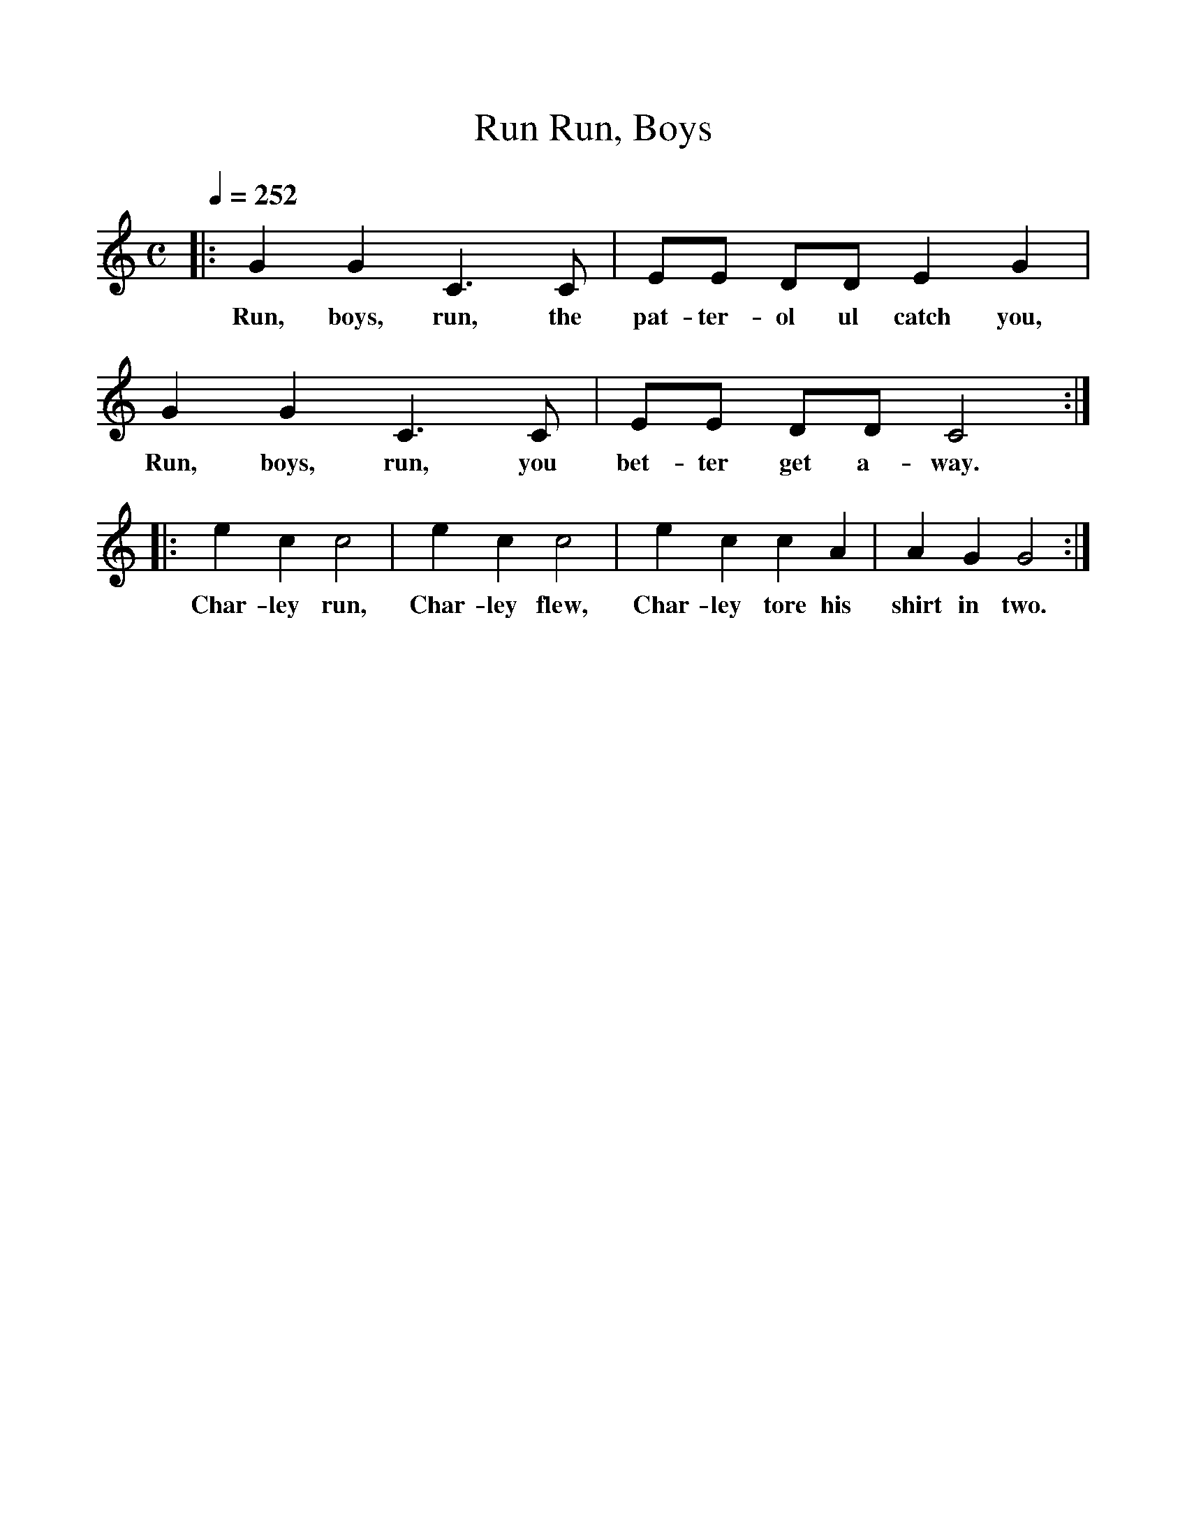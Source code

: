 %%scale 1
X:1     %Music
T:Run, Boys, Run
B:Alan Lomax, The Penguin Book of American Folk Songs, Penguin, 1964
F:http://www.folkinfo.org/songs
Q:1/4=252     %Tempo
M:C     %Meter
L:1/8     %
K:C
|:G2 G2 C3 C |EE DD E2 G2 |G2 G2 C3 C |EE DD C4 :|
w:Run, boys, run, the pat-ter-ol ul catch you, Run, boys, run, you bet-ter get a-way. 
|:e2 c2 c4 |e2 c2 c4 |e2 c2 c2 A2 |A2 G2 G4 :|
w:Char-ley run, Char-ley flew, Char-ley tore his shirt in two. 
